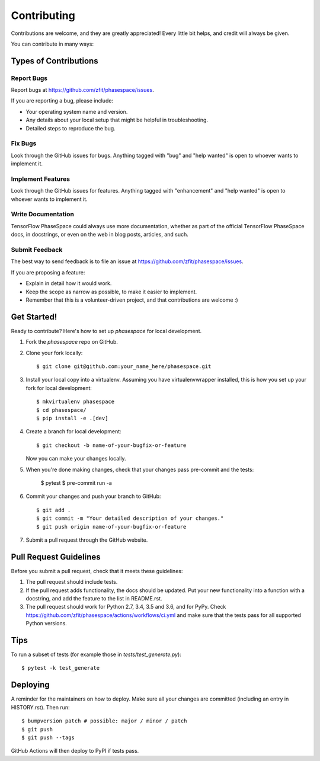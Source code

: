 .. highlight:: shell

============
Contributing
============

Contributions are welcome, and they are greatly appreciated! Every little bit
helps, and credit will always be given.

You can contribute in many ways:

Types of Contributions
----------------------

Report Bugs
~~~~~~~~~~~

Report bugs at https://github.com/zfit/phasespace/issues.

If you are reporting a bug, please include:

* Your operating system name and version.
* Any details about your local setup that might be helpful in troubleshooting.
* Detailed steps to reproduce the bug.

Fix Bugs
~~~~~~~~

Look through the GitHub issues for bugs. Anything tagged with "bug" and "help
wanted" is open to whoever wants to implement it.

Implement Features
~~~~~~~~~~~~~~~~~~

Look through the GitHub issues for features. Anything tagged with "enhancement"
and "help wanted" is open to whoever wants to implement it.

Write Documentation
~~~~~~~~~~~~~~~~~~~

TensorFlow PhaseSpace could always use more documentation, whether as part of the
official TensorFlow PhaseSpace docs, in docstrings, or even on the web in blog posts,
articles, and such.

Submit Feedback
~~~~~~~~~~~~~~~

The best way to send feedback is to file an issue at https://github.com/zfit/phasespace/issues.

If you are proposing a feature:

* Explain in detail how it would work.
* Keep the scope as narrow as possible, to make it easier to implement.
* Remember that this is a volunteer-driven project, and that contributions
  are welcome :)

Get Started!
------------

Ready to contribute? Here's how to set up `phasespace` for local development.

1. Fork the `phasespace` repo on GitHub.
2. Clone your fork locally::

    $ git clone git@github.com:your_name_here/phasespace.git

3. Install your local copy into a virtualenv. Assuming you have virtualenvwrapper installed, this is how you set up your fork for local development::

    $ mkvirtualenv phasespace
    $ cd phasespace/
    $ pip install -e .[dev]

4. Create a branch for local development::

    $ git checkout -b name-of-your-bugfix-or-feature

   Now you can make your changes locally.

5. When you're done making changes, check that your changes pass pre-commit and the
   tests:

    $ pytest
    $ pre-commit run -a

6. Commit your changes and push your branch to GitHub::

    $ git add .
    $ git commit -m "Your detailed description of your changes."
    $ git push origin name-of-your-bugfix-or-feature

7. Submit a pull request through the GitHub website.

Pull Request Guidelines
-----------------------

Before you submit a pull request, check that it meets these guidelines:

1. The pull request should include tests.
2. If the pull request adds functionality, the docs should be updated. Put
   your new functionality into a function with a docstring, and add the
   feature to the list in README.rst.
3. The pull request should work for Python 2.7, 3.4, 3.5 and 3.6, and for PyPy. Check
   https://github.com/zfit/phasespace/actions/workflows/ci.yml
   and make sure that the tests pass for all supported Python versions.

Tips
----

To run a subset of tests (for example those in `tests/test_generate.py`)::


    $ pytest -k test_generate

Deploying
---------

A reminder for the maintainers on how to deploy.
Make sure all your changes are committed (including an entry in HISTORY.rst).
Then run::

$ bumpversion patch # possible: major / minor / patch
$ git push
$ git push --tags

GitHub Actions will then deploy to PyPI if tests pass.
